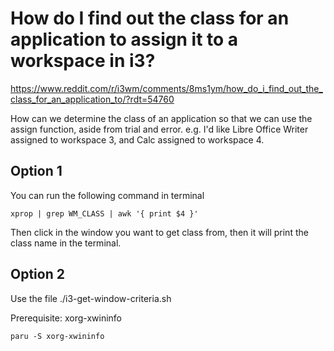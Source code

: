 * How do I find out the class for an application to assign it to a workspace in i3?

https://www.reddit.com/r/i3wm/comments/8ms1ym/how_do_i_find_out_the_class_for_an_application_to/?rdt=54760

How can we determine the class of an application so that we can use the assign function, aside from trial and error.
e.g. I'd like Libre Office Writer assigned to workspace 3, and Calc assigned to workspace 4.

** Option 1

You can run the following command in terminal

#+begin_src
xprop | grep WM_CLASS | awk '{ print $4 }'
#+end_src

Then click in the window you want to get class from, then it will print the class name in the terminal.

** Option 2

Use the file ./i3-get-window-criteria.sh

Prerequisite: xorg-xwininfo

#+begin_src
paru -S xorg-xwininfo
#+end_src
